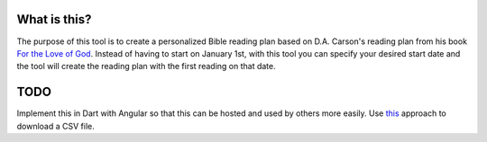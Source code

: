 What is this?
=============

The purpose of this tool is to create a personalized Bible reading plan based on
D.A. Carson's reading plan from his book `For the Love of God
<https://blogs.thegospelcoalition.org/loveofgod/>`__. Instead of having to start
on January 1st, with this tool you can specify your desired start date and the
tool will create the reading plan with the first reading on that date.

TODO
====

Implement this in Dart with Angular so that this can be hosted and used by
others more easily. Use `this <https://stackoverflow.com/a/17836529>`__ approach
to download a CSV file.
